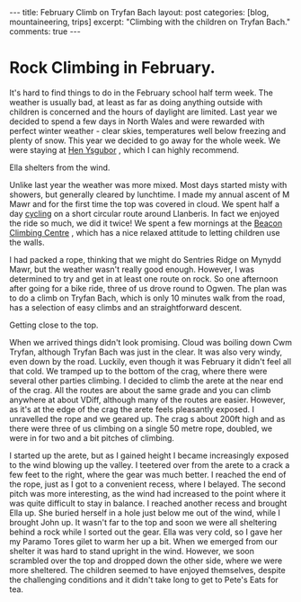 #+STARTUP: showall indent
#+STARTUP: hidestars
#+OPTIONS: H:3 num:nil tags:nil toc:nil timestamps:nil

#+BEGIN_HTML
---
title: February Climb on Tryfan Bach
layout: post
categories: [blog, mountaineering, trips]
excerpt: "Climbing with the children on Tryfan Bach."

comments: true
---
#+END_HTML

* Rock Climbing in February.
It's hard to find things to do in the February school half term
week. The weather is usually bad, at least as far as doing anything
outside with children is concerned and the hours of daylight are
limited. Last year we decided to spend a few days in North Wales and
were rewarded with perfect winter weather - clear skies, temperatures
well below freezing and plenty of snow. This year we decided to go
away for the whole week. We were staying at [[http://www.tycochsnowdonia.co.uk/self-catering-sg.asp][Hen Ysgubor]] , which I can
highly recommend.

#+BEGIN_HTML
<div class="photofloatr">
  <p><a href="/images/2011-02-tryfan-bach/DSCF1158.JPG"
  rel="lightbox"
    title="Ella shelters from the wind.">
    <img src="/images/2011-02-tryfan-bach/DSCF1158.JPG" width="300"
     alt="Ella shelters from the wind."></a></p>
  <p>Ella shelters from the wind.</p>
</div>
#+END_HTML


Unlike last year the weather was more mixed. Most days started misty
with showers, but generally cleared by lunchtime. I made my annual
ascent of M Mawr and for the first time the top was covered in
cloud. We spent half a day [[http://www.ian-barton.com/cycling/llanberis_circuit.html][cycling]] on a short circular route around
Llanberis. In fact we enjoyed the ride so much, we did it twice! We
spent a few mornings at the [[http://www.beaconclimbing.com/][Beacon Climbing Centre]] , which has a nice
relaxed attitude to letting children use the walls.

I had packed a rope, thinking that we might do Sentries Ridge on
Mynydd Mawr, but the weather wasn't really good enough. However, I was
determined to try and get in at least one route on rock. So one
afternoon after going for a bike ride, three of us drove round to
Ogwen. The plan was to do a climb on Tryfan Bach, which is only 10
minutes walk from the road, has a selection of easy climbs and an straightforward
descent.

#+BEGIN_HTML
<div class="photofloatl">
  <p><a href="/images/2011-02-tryfan-bach/DSCF1165.JPG"
  rel="lightbox"
    title="Getting close to the top.">
    <img src="/images/2011-02-tryfan-bach/DSCF1165.JPG" width="300"
     alt="Getting close to the top."></a></p>
  <p>Getting close to the top.</p>
</div>
#+END_HTML



When we arrived things didn't look promising. Cloud was boiling down
Cwm Tryfan, although Tryfan Bach was just in the clear. It was also
very windy, even down by the road. Luckily, even though it was
February it didn't feel all that cold. We tramped up to the bottom of
the crag, where there were several other parties climbing. I decided
to climb the arete at the near end of the crag. All the routes are
about the same grade and you can climb anywhere at about VDiff,
although many of the routes are easier. However, as it's at the edge
of the crag the arete feels pleasantly exposed. I unravelled the rope
and we geared up. The crag s about 200ft high and as there were three
of us climbing on a single 50 metre rope, doubled, we were in for
two and a bit pitches of climbing.

I started up the arete, but as I gained height I became increasingly
exposed to the wind blowing up the valley. I teetered over from the
arete to a crack a few feet to the right, where the gear was much
better. I reached the end of the rope, just as I got to a convenient
recess, where I belayed. The second pitch was more interesting, as the
wind had increased to the point where it was quite difficult to stay
in balance. I reached another recess and brought Ella up. She buried
herself in a hole just below me out of the wind, while I brought John
up. It wasn't far to the top and soon we were all sheltering behind a
rock while I sorted out the gear. Ella was very cold, so I gave her my
Paramo Tores gilet to warm her up a bit. When we emerged from our
shelter it was hard to stand upright in the wind. However, we soon
scrambled over the top and dropped down the other side, where we were
more sheltered. The children seemed to have enjoyed themselves,
despite the challenging conditions and it didn't take long to get to
Pete's Eats for tea.


